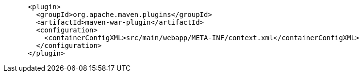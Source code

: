 

```
      <plugin>
        <groupId>org.apache.maven.plugins</groupId>
        <artifactId>maven-war-plugin</artifactId>
        <configuration>
          <containerConfigXML>src/main/webapp/META-INF/context.xml</containerConfigXML>
        </configuration>
      </plugin>
```
